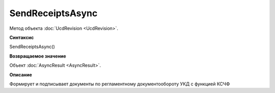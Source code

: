 ﻿SendReceiptsAsync
=================

Метод объекта :doc:`UcdRevision <UcdRevision>`.

**Синтаксис**


SendReceiptsAsync()

**Возвращаемое значение**


Объект :doc:`AsyncResult <AsyncResult>`.

**Описание**


Формирует и подписывает документы по регламентному документообороту УКД с функцией КСЧФ
